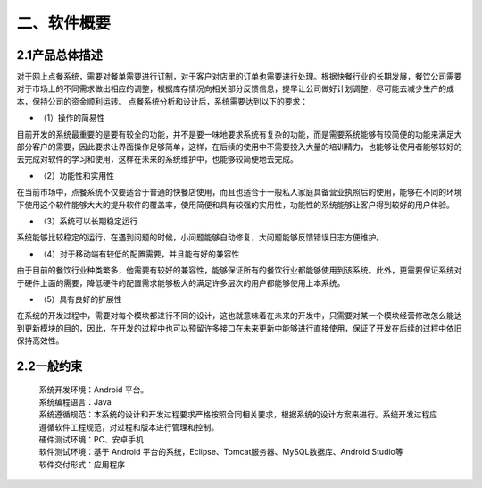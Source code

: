 二、软件概要
============
2.1产品总体描述
---------------------
对于网上点餐系统，需要对餐单需要进行订制，对于客户对店里的订单也需要进行处理。根据快餐行业的长期发展，餐饮公司需要对于市场上的不同需求做出相应的调整，根据库存情况向相关部分反馈信息，提早让公司做好计划调整，尽可能去减少生产的成本，保持公司的资金顺利运转。 
点餐系统分析和设计后，系统需要达到以下的要求：
 
* （1）操作的简易性 

目前开发的系统最重要的是要有较全的功能，并不是要一味地要求系统有复杂的功能，而是需要系统能够有较简便的功能来满足大部分客户的需要，因此要求让界面操作足够简单，这样，在后续的使用中不需要投入大量的培训精力，也能够让使用者能够较好的去完成对软件的学习和使用，这样在未来的系统维护中，也能够较简便地去完成。 

* （2）功能性和实用性 

在当前市场中，点餐系统不仅要适合于普通的快餐店使用，而且也适合于一般私人家庭具备营业执照后的使用，能够在不同的环境下使用这个软件能够大大的提升软件的覆盖率，使用简便和具有较强的实用性，功能性的系统能够让客户得到较好的用户体验。 

* （3）系统可以长期稳定运行 

系统能够比较稳定的运行，在遇到问题的时候，小问题能够自动修复，大问题能够反馈错误日志方便维护。 

* （4）对于移动端有较低的配置需要，并且能有好的兼容性 

由于目前的餐饮行业种类繁多，他需要有较好的兼容性，能够保证所有的餐饮行业都能够使用到该系统。此外，更需要保证系统对于硬件上面的需要，降低硬件的配置需求能够极大的满足许多层次的用户都能够使用上本系统。 

* （5）具有良好的扩展性 

在系统的开发过程中，需要对每个模块都进行不同的设计，这也就意味着在未来的开发中，只需要对某一个模块经营修改怎么能达到更新模块的目的，因此，在开发的过程中也可以预留许多接口在未来更新中能够进行直接使用，保证了开发在后续的过程中依旧保持高效性。

2.2一般约束
--------------------
 | 系统开发环境：Android 平台。
 | 系统编程语言：Java
 | 系统遵循规范：本系统的设计和开发过程要求严格按照合同相关要求，根据系统的设计方案来进行。系统开发过程应遵循软件工程规范，对过程和版本进行管理和控制。
 | 硬件测试环境：PC、安卓手机
 | 软件测试环境：基于 Android 平台的系统，Eclipse、Tomcat服务器、MySQL数据库、Android Studio等
 | 软件交付形式：应用程序 



